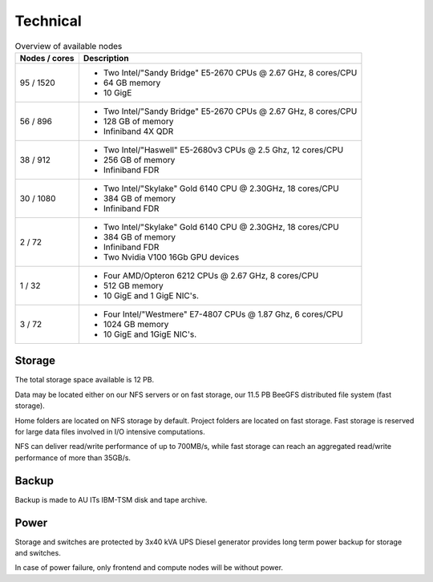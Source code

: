 .. _technical:

=========
Technical
=========

.. table:: Overview of available nodes
    :align: left

    +---------------+-------------------------------------------------------+
    | Nodes / cores | Description                                           |
    +===============+=======================================================+
    | 95 / 1520     |                                                       |
    |               |                                                       |
    |               | -  Two Intel/"Sandy Bridge"                           |
    |               |    E5-2670 CPUs @ 2.67 GHz, 8                         |
    |               |    cores/CPU                                          |
    |               | -  64 GB memory                                       |
    |               | -  10 GigE                                            |
    |               |                                                       |
    |               |                                                       |
    +---------------+-------------------------------------------------------+
    | 56 / 896      |                                                       |
    |               |                                                       |
    |               | -  Two Intel/"Sandy Bridge"                           |
    |               |    E5-2670 CPUs @ 2.67 GHz, 8                         |
    |               |    cores/CPU                                          |
    |               | -  128 GB of memory                                   |
    |               | -  Infiniband 4X QDR                                  |
    |               |                                                       |
    |               |                                                       |
    +---------------+-------------------------------------------------------+
    | 38 / 912      |                                                       |
    |               |                                                       |
    |               | -  Two Intel/"Haswell" E5-2680v3                      |
    |               |    CPUs @ 2.5 Ghz, 12 cores/CPU                       |
    |               | -  256 GB of memory                                   |
    |               | -  Infiniband FDR                                     |
    |               |                                                       |
    |               |                                                       |
    +---------------+-------------------------------------------------------+
    | 30 / 1080     | -  Two Intel/"Skylake" Gold 6140                      |
    |               |    CPU @ 2.30GHz, 18 cores/CPU                        |
    |               | -  384 GB of memory                                   |
    |               | -  Infiniband FDR                                     |
    +---------------+-------------------------------------------------------+
    | 2 / 72        | -  Two Intel/"Skylake" Gold 6140                      |
    |               |    CPU @ 2.30GHz, 18 cores/CPU                        |
    |               | -  384 GB of memory                                   |
    |               | -  Infiniband FDR                                     |
    |               | -  Two Nvidia V100 16Gb GPU devices                   |
    +---------------+-------------------------------------------------------+
    | 1 / 32        |                                                       |
    |               |                                                       |
    |               | -  Four AMD/Opteron 6212 CPUs @                       |
    |               |    2.67 GHz, 8 cores/CPU                              |
    |               | -  512 GB memory                                      |
    |               | -  10 GigE and 1 GigE NIC's.                          |
    |               |                                                       |
    |               |                                                       |
    +---------------+-------------------------------------------------------+
    | 3 / 72        |                                                       |
    |               |                                                       |
    |               | -  Four Intel/"Westmere" E7-4807                      |
    |               |    CPUs @ 1.87 Ghz, 6 cores/CPU                       |
    |               | -  1024 GB memory                                     |
    |               | -  10 GigE and 1GigE NIC's.                           |
    |               |                                                       |
    |               |                                                       |
    +---------------+-------------------------------------------------------+

Storage
=======

The total storage space available is 12 PB.

Data may be located either on our NFS servers or on fast storage, our
11.5 PB BeeGFS distributed file system (fast storage).

Home folders are located on NFS storage by default. Project folders are located
on fast storage. Fast storage is reserved for large data files involved in
I/O intensive computations.

NFS can deliver read/write performance of up to 700MB/s, while fast storage
can reach an aggregated read/write performance of more than 35GB/s.

Backup
======

Backup is made to AU ITs IBM-TSM disk and tape archive.

Power
=====

Storage and switches are protected by 3x40 kVA UPS
Diesel generator provides long term power backup for storage and switches.

In case of power failure, only frontend and compute nodes will be without
power.
